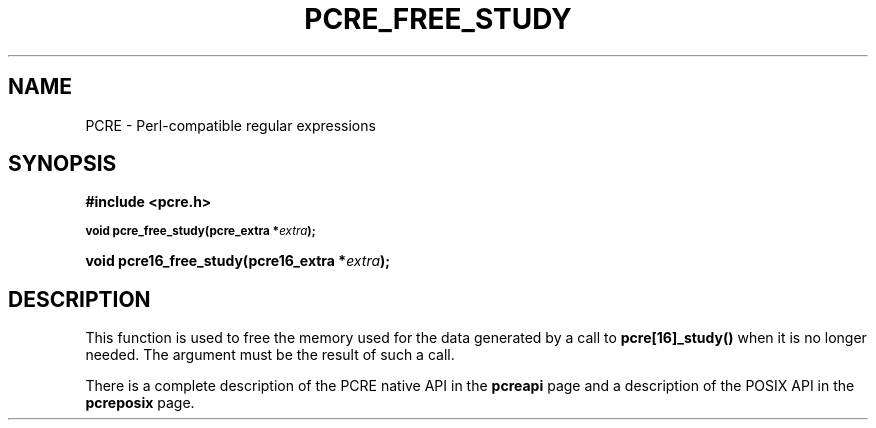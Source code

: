 .TH PCRE_FREE_STUDY 3 "13 January 2012" "PCRE 8.30"
.SH NAME
PCRE - Perl-compatible regular expressions
.SH SYNOPSIS
.rs
.sp
.B #include <pcre.h>
.PP
.SM
.B void pcre_free_study(pcre_extra *\fIextra\fP);
.PP
.B void pcre16_free_study(pcre16_extra *\fIextra\fP);
.
.SH DESCRIPTION
.rs
.sp
This function is used to free the memory used for the data generated by a call
to \fBpcre[16]_study()\fP when it is no longer needed. The argument must be the
result of such a call.
.P
There is a complete description of the PCRE native API in the
.\" HREF
\fBpcreapi\fP
.\"
page and a description of the POSIX API in the
.\" HREF
\fBpcreposix\fP
.\"
page.
